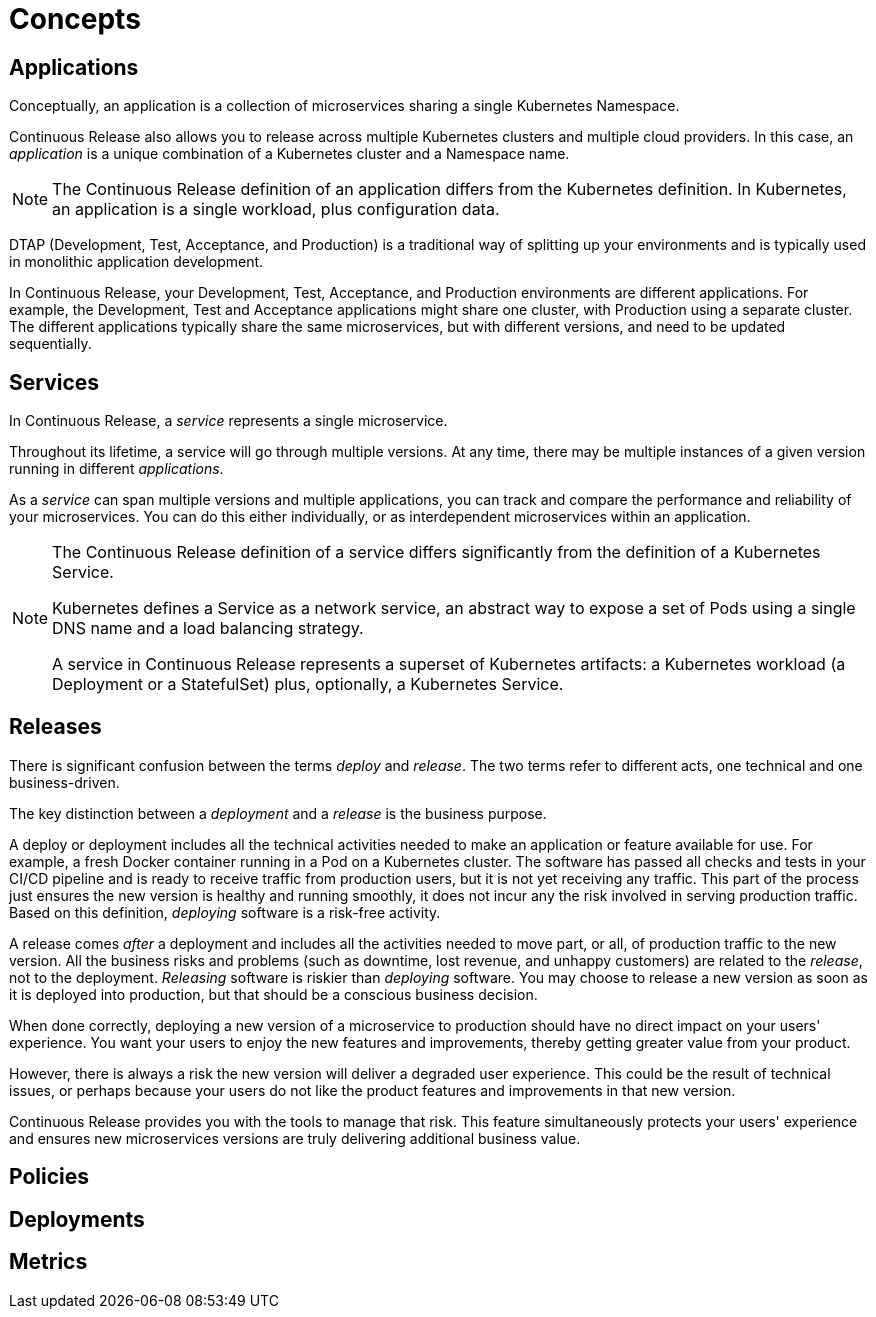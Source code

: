 = Concepts

== Applications

Conceptually, an application is a collection of microservices sharing a single Kubernetes Namespace.

Continuous Release also allows you to release across multiple Kubernetes clusters and multiple cloud providers. In this case, an _application_ is a unique combination of a Kubernetes cluster and a Namespace name.

NOTE: The Continuous Release definition of an application differs from the Kubernetes definition. In Kubernetes, an application is a single workload, plus configuration data.

DTAP (Development, Test, Acceptance, and Production) is a traditional way of splitting up your environments and is typically used in monolithic application development.

In Continuous Release, your Development, Test, Acceptance, and Production environments are different applications. For example, the Development, Test and Acceptance applications might share one cluster, with Production using a separate cluster. The different applications typically share the same microservices, but with different versions, and need to be updated sequentially.

== Services

In Continuous Release, a _service_ represents a single microservice.

Throughout its lifetime, a service will go through multiple versions. At any time, there may be multiple instances of a given version running in different _applications_.

As a _service_ can span multiple versions and multiple applications, you can track and compare the performance and reliability of your microservices. You can do this either individually, or as interdependent microservices within an application.

[NOTE]
====
The Continuous Release definition of a service differs significantly from the definition of a Kubernetes Service.

Kubernetes defines a Service as a network service, an abstract way to expose a set of Pods using a single DNS name and a load balancing strategy.

A service in Continuous Release represents a superset of Kubernetes artifacts: a Kubernetes workload (a Deployment or a StatefulSet) plus, optionally, a Kubernetes Service.

====

== Releases

There is significant confusion between the terms _deploy_ and _release_. The two terms refer to different acts, one technical and one business-driven.

The key distinction between a _deployment_ and a _release_ is the business purpose.

A deploy or deployment includes all the technical activities needed to make an application or feature available for use. For example, a fresh Docker container running in a Pod on a Kubernetes cluster. The software has passed all checks and tests in your CI/CD pipeline and is ready to receive traffic from production users, but it is not yet receiving any traffic. This part of the process just ensures the new version is healthy and running smoothly, it does not incur any the risk involved in serving production traffic. Based on this definition, _deploying_ software is a risk-free activity.

A release comes _after_ a deployment and includes all the activities needed to move part, or all, of production traffic to the new version. All the business risks and problems (such as downtime, lost revenue, and unhappy customers) are related to the _release_, not to the deployment. _Releasing_ software is riskier than _deploying_ software. You may choose to release a new version as soon as it is deployed into production, but that should be a conscious business decision.

When done correctly, deploying a new version of a microservice to production should have no direct impact on your users' experience. You want your users to enjoy the new features and improvements, thereby getting greater value from your product.

However, there is always a risk the new version will deliver a degraded user experience. This could be the result of technical issues, or perhaps because your users do not like the product features and improvements in that new version.

Continuous Release provides you with the tools to manage that risk. This feature simultaneously protects your users' experience and ensures new microservices versions are truly delivering additional business value.

== Policies


== Deployments


== Metrics